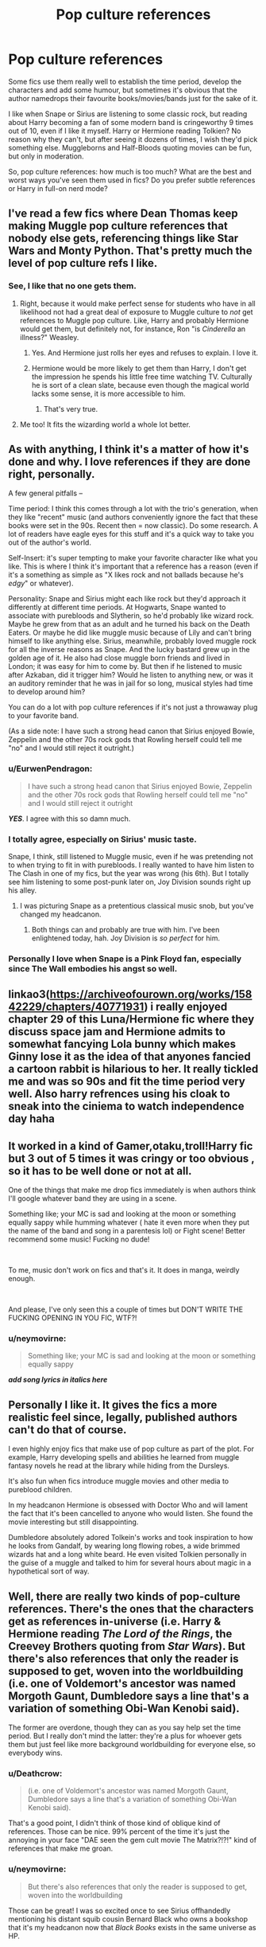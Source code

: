 #+TITLE: Pop culture references

* Pop culture references
:PROPERTIES:
:Author: neymovirne
:Score: 29
:DateUnix: 1548792329.0
:DateShort: 2019-Jan-29
:FlairText: Discussion
:END:
Some fics use them really well to establish the time period, develop the characters and add some humour, but sometimes it's obvious that the author namedrops their favourite books/movies/bands just for the sake of it.

I like when Snape or Sirius are listening to some classic rock, but reading about Harry becoming a fan of some modern band is cringeworthy 9 times out of 10, even if I like it myself. Harry or Hermione reading Tolkien? No reason why they can't, but after seeing it dozens of times, I wish they'd pick something else. Muggleborns and Half-Bloods quoting movies can be fun, but only in moderation.

So, pop culture references: how much is too much? What are the best and worst ways you've seen them used in fics? Do you prefer subtle references or Harry in full-on nerd mode?


** I've read a few fics where Dean Thomas keep making Muggle pop culture references that nobody else gets, referencing things like Star Wars and Monty Python. That's pretty much the level of pop culture refs I like.
:PROPERTIES:
:Author: Dina-M
:Score: 54
:DateUnix: 1548794895.0
:DateShort: 2019-Jan-30
:END:

*** See, I like that no one gets them.
:PROPERTIES:
:Author: jenorama_CA
:Score: 24
:DateUnix: 1548799894.0
:DateShort: 2019-Jan-30
:END:

**** Right, because it would make perfect sense for students who have in all likelihood not had a great deal of exposure to Muggle culture to /not/ get references to Muggle pop culture. Like, Harry and probably Hermione would get them, but definitely not, for instance, Ron "is /Cinderella/ an illness?" Weasley.
:PROPERTIES:
:Author: EurwenPendragon
:Score: 29
:DateUnix: 1548801686.0
:DateShort: 2019-Jan-30
:END:

***** Yes. And Hermione just rolls her eyes and refuses to explain. I love it.
:PROPERTIES:
:Author: jenorama_CA
:Score: 16
:DateUnix: 1548802844.0
:DateShort: 2019-Jan-30
:END:


***** Hermione would be more likely to get them than Harry, I don't get the impression he spends his little free time watching TV. Culturally he is sort of a clean slate, because even though the magical world lacks some sense, it is more accessible to him.
:PROPERTIES:
:Author: DZCreeper
:Score: 11
:DateUnix: 1548823304.0
:DateShort: 2019-Jan-30
:END:

****** That's very true.
:PROPERTIES:
:Author: EurwenPendragon
:Score: 1
:DateUnix: 1548856671.0
:DateShort: 2019-Jan-30
:END:


**** Me too! It fits the wizarding world a whole lot better.
:PROPERTIES:
:Author: Dina-M
:Score: 1
:DateUnix: 1548827441.0
:DateShort: 2019-Jan-30
:END:


** As with anything, I think it's a matter of how it's done and why. I love references if they are done right, personally.

A few general pitfalls --

Time period: I think this comes through a lot with the trio's generation, when they like "recent" music (and authors conveniently ignore the fact that these books were set in the 90s. Recent then = now classic). Do some research. A lot of readers have eagle eyes for this stuff and it's a quick way to take you out of the author's world.

Self-Insert: it's super tempting to make your favorite character like what you like. This is where I think it's important that a reference has a reason (even if it's a something as simple as "X likes rock and not ballads because he's /edgy/" or whatever).

Personality: Snape and Sirius might each like rock but they'd approach it differently at different time periods. At Hogwarts, Snape wanted to associate with purebloods and Slytherin, so he'd probably like wizard rock. Maybe he grew from that as an adult and he turned his back on the Death Eaters. Or maybe he did like muggle music because of Lily and can't bring himself to like anything else. Sirius, meanwhile, probably loved muggle rock for all the inverse reasons as Snape. And the lucky bastard grew up in the golden age of it. He also had close muggle born friends and lived in London; it was easy for him to come by. But then if he listened to music after Azkaban, did it trigger him? Would he listen to anything new, or was it an auditory reminder that he was in jail for so long, musical styles had time to develop around him?

You can do a lot with pop culture references if it's not just a throwaway plug to your favorite band.

(As a side note: I have such a strong head canon that Sirius enjoyed Bowie, Zeppelin and the other 70s rock gods that Rowling herself could tell me "no" and I would still reject it outright.)
:PROPERTIES:
:Author: darlingdaaaarling
:Score: 32
:DateUnix: 1548793502.0
:DateShort: 2019-Jan-29
:END:

*** u/EurwenPendragon:
#+begin_quote
  I have such a strong head canon that Sirius enjoyed Bowie, Zeppelin and the other 70s rock gods that Rowling herself could tell me "no" and I would still reject it outright
#+end_quote

*/YES/*. I agree with this so damn much.
:PROPERTIES:
:Author: EurwenPendragon
:Score: 14
:DateUnix: 1548801593.0
:DateShort: 2019-Jan-30
:END:


*** I totally agree, especially on Sirius' music taste.

Snape, I think, still listened to Muggle music, even if he was pretending not to when trying to fit in with purebloods. I really wanted to have him listen to The Clash in one of my fics, but the year was wrong (his 6th). But I totally see him listening to some post-punk later on, Joy Division sounds right up his alley.
:PROPERTIES:
:Author: neymovirne
:Score: 4
:DateUnix: 1548796335.0
:DateShort: 2019-Jan-30
:END:

**** I was picturing Snape as a pretentious classical music snob, but you've changed my headcanon.
:PROPERTIES:
:Author: chiruochiba
:Score: 5
:DateUnix: 1548812889.0
:DateShort: 2019-Jan-30
:END:

***** Both things can and probably are true with him. I've been enlightened today, hah. Joy Division is /so perfect/ for him.
:PROPERTIES:
:Author: darlingdaaaarling
:Score: 2
:DateUnix: 1548852841.0
:DateShort: 2019-Jan-30
:END:


*** Personally I love when Snape is a Pink Floyd fan, especially since The Wall embodies his angst so well.
:PROPERTIES:
:Author: Flye_Autumne
:Score: 1
:DateUnix: 1548883562.0
:DateShort: 2019-Jan-31
:END:


** linkao3([[https://archiveofourown.org/works/15842229/chapters/40771931]]) i really enjoyed chapter 29 of this Luna/Hermione fic where they discuss space jam and Hermione admits to somewhat fancying Lola bunny which makes Ginny lose it as the idea of that anyones fancied a cartoon rabbit is hilarious to her. It really tickled me and was so 90s and fit the time period very well. Also harry refrences using his cloak to sneak into the ciniema to watch independence day haha
:PROPERTIES:
:Author: Proffesor_Lovegood
:Score: 7
:DateUnix: 1548799251.0
:DateShort: 2019-Jan-30
:END:


** It worked in a kind of Gamer,otaku,troll!Harry fic but 3 out of 5 times it was cringy or too obvious , so it has to be well done or not at all.

One of the things that make me drop fics immediately is when authors think I'll google whatever band they are using in a scene.

Something like; your MC is sad and looking at the moon or something equally sappy while humming whatever ( hate it even more when they put the name of the band and song in a parentesis lol) or Fight scene! Better recommend some music! Fucking no dude!

​

To me, music don't work on fics and that's it. It does in manga, weirdly enough.

​

And please, I've only seen this a couple of times but DON'T WRITE THE FUCKING OPENING IN YOU FIC, WTF?!
:PROPERTIES:
:Author: DEFEATED_GUY
:Score: 7
:DateUnix: 1548799858.0
:DateShort: 2019-Jan-30
:END:

*** u/neymovirne:
#+begin_quote
  Something like; your MC is sad and looking at the moon or something equally sappy
#+end_quote

*/add song lyrics in italics here/*
:PROPERTIES:
:Author: neymovirne
:Score: 4
:DateUnix: 1548836447.0
:DateShort: 2019-Jan-30
:END:


** Personally I like it. It gives the fics a more realistic feel since, legally, published authors can't do that of course.

I even highly enjoy fics that make use of pop culture as part of the plot. For example, Harry developing spells and abilities he learned from muggle fantasy novels he read at the library while hiding from the Dursleys.

It's also fun when fics introduce muggle movies and other media to pureblood children.

In my headcanon Hermione is obsessed with Doctor Who and will lament the fact that it's been cancelled to anyone who would listen. She found the movie interesting but still disappointing.

Dumbledore absolutely adored Tolkein's works and took inspiration to how he looks from Gandalf, by wearing long flowing robes, a wide brimmed wizards hat and a long white beard. He even visited Tolkien personally in the guise of a muggle and talked to him for several hours about magic in a hypothetical sort of way.
:PROPERTIES:
:Author: -Oc-
:Score: 11
:DateUnix: 1548799308.0
:DateShort: 2019-Jan-30
:END:


** Well, there are really two kinds of pop-culture references. There's the ones that the characters get as references in-universe (i.e. Harry & Hermione reading /The Lord of the Rings/, the Creevey Brothers quoting from /Star Wars/). But there's also references that only the reader is supposed to get, woven into the worldbuilding (i.e. one of Voldemort's ancestor was named Morgoth Gaunt, Dumbledore says a line that's a variation of something Obi-Wan Kenobi said).

The former are overdone, though they can as you say help set the time period. But I really don't mind the latter: they're a plus for whoever gets them but just feel like more background worldbuilding for everyone else, so everybody wins.
:PROPERTIES:
:Author: Achille-Talon
:Score: 14
:DateUnix: 1548800667.0
:DateShort: 2019-Jan-30
:END:

*** u/Deathcrow:
#+begin_quote
  (i.e. one of Voldemort's ancestor was named Morgoth Gaunt, Dumbledore says a line that's a variation of something Obi-Wan Kenobi said).
#+end_quote

That's a good point, I didn't think of those kind of oblique kind of references. Those can be nice. 99% percent of the time it's just the annoying in your face "DAE seen the gem cult movie The Matrix?!?!" kind of references that make me groan.
:PROPERTIES:
:Author: Deathcrow
:Score: 8
:DateUnix: 1548805122.0
:DateShort: 2019-Jan-30
:END:


*** u/neymovirne:
#+begin_quote
  But there's also references that only the reader is supposed to get, woven into the worldbuilding
#+end_quote

Those can be great! I was so excited once to see Sirius offhandedly mentioning his distant squib cousin Bernard Black who owns a bookshop that it's my headcanon now that /Black Books/ exists in the same universe as HP.
:PROPERTIES:
:Author: neymovirne
:Score: 5
:DateUnix: 1548837800.0
:DateShort: 2019-Jan-30
:END:


** I have a Muggle OC at the moment and I keep having him use pop culture references to highlight how separate from the Muggle world Harry has become.
:PROPERTIES:
:Author: FloreatCastellum
:Score: 5
:DateUnix: 1548794766.0
:DateShort: 2019-Jan-30
:END:


** I hate when people go overboard with the 90s cliches. I am the same age as Harry's generation. I graduated high school in ‘99, and I still remember what we wore, listened to, did for fun, etc. If you want an example of “these are 90s kids” done wrong, watch Everything Sucks on Netflix. It tries too hard to hit you over the head with the 90s-ness of it all that every character ends up in flannel and drinking Surge cola. Please don't do that in fics unless it's a crack fic.
:PROPERTIES:
:Author: elliemff
:Score: 5
:DateUnix: 1548803841.0
:DateShort: 2019-Jan-30
:END:

*** It wasn't all flannel. Some people wore neon and starter jackets. Some people were goth (the embodiment of the 90s look to me is a chick with black lipstick, a black plastic choker probably bought at Claire's, chunky doc Martin's, in a black spaghetti strap top and black-on-darker black plaid skirt with a few too many aestheticly placed safety pins)

Also, don't forget pop groups. At least /one/ character, statistically, would have had a Spice Girls poster over their bed in school.
:PROPERTIES:
:Author: Ianthine9
:Score: 1
:DateUnix: 1549282781.0
:DateShort: 2019-Feb-04
:END:


** Almost anything is too much. I'll allow for one Star Wars reference, because that has almost become a staple of the HP fanfic genre ("Harry or Hogwarts students watch Star Wars for the first time").

If I want to watch a movie, I'll watch a movie, I don't care about your characters recapping their favorites. If I want to listen to music, I listen to music that I actually enjoy, I don't care about authors shoehorning in their favorite tracks. Just no. Focus on Harry Potter and its world please. It ruins my immersion to have Harry buy an *shuffles cards* Ipod so that he can listen to his favorite rapper *shuffles* TuPac.
:PROPERTIES:
:Author: Deathcrow
:Score: 3
:DateUnix: 1548804845.0
:DateShort: 2019-Jan-30
:END:

*** u/neymovirne:
#+begin_quote
  Harry buy an *shuffles cards* Ipod so that he can listen to his favorite rapper *shuffles* TuPac
#+end_quote

I wonder if there are any rap songfics, like all those cringey emo ones from '00s
:PROPERTIES:
:Author: neymovirne
:Score: 1
:DateUnix: 1548838188.0
:DateShort: 2019-Jan-30
:END:

**** [[https://www.fanfiction.net/s/7901231/1/Like-Juggling-Snowballs-through-Hell][Like Juggling Snowballs Through Hell]] has so many instances of hilarious rap lyrics inserts that it could count as one? They are almost exclusively delivered by Neville when he gets into a post-coital trance (yup, it is a crack fic)
:PROPERTIES:
:Author: RoadKill_03
:Score: 3
:DateUnix: 1548843545.0
:DateShort: 2019-Jan-30
:END:


** Gonna be a curmudgeon here and admit that I never like it.

For some reason, Hermione is always a huge Dr. Who fan... Yeah, no thanks
:PROPERTIES:
:Author: evolutionista
:Score: 4
:DateUnix: 1548812748.0
:DateShort: 2019-Jan-30
:END:

*** I'm usually fine with it as long as it's either Classic Who or the fic takes place during a time period in which New Who was actually aired.

For example having them discuss the 9th or 10th Doctor in a fic set in the 1990's would just be completely wrong because the 9th Doctor didn't even exist until the series reboot aka New Who in 2005.
:PROPERTIES:
:Author: jholland513
:Score: 3
:DateUnix: 1548962319.0
:DateShort: 2019-Jan-31
:END:

**** Agreed that avoiding anachronisms is important. But, as a person who doesn't watch Dr. Who, having a character think about/quote/discuss it all the time is extremely confusing and dry to read.
:PROPERTIES:
:Author: evolutionista
:Score: 1
:DateUnix: 1548964003.0
:DateShort: 2019-Jan-31
:END:


**** Yeah. Hermione is totally a Tom Baker fan. But she'd never go overboard with references. Maybe keep a toy TARDIS on her desk, have a massive scarf just for fun, goof off and grab a plunger and pretend to be a dalek once in a while, but she's also smart enough to not try and make /sense/ out of what was intended to be a children's show to teach history. And then took a left turn at alberquerque.
:PROPERTIES:
:Author: Ianthine9
:Score: 1
:DateUnix: 1549283032.0
:DateShort: 2019-Feb-04
:END:


** A fic which I thought used them in an especially cringy manner was in 'For love of magic'. Harry would say stuff like he loved the dark souls lore even though he hadn't played the games but found it really interesting and other such stuff which seemed so forced
:PROPERTIES:
:Score: 3
:DateUnix: 1548816867.0
:DateShort: 2019-Jan-30
:END:


** I don't remember many: partly because they don't bother me and partly because I don't always notice them. My favourite, though, was when Dumbledore had to fake amusement and surprise when yet another muggle-born graduate thinking himself original gave him a copy of LoTR 'cause he had like a separate book case of those in pretty much every edition already.
:PROPERTIES:
:Author: YuliyaKar
:Score: 3
:DateUnix: 1548881122.0
:DateShort: 2019-Jan-31
:END:


** Not a pop culture (or fanfiction-related per se), but I'm still amused by the fact that both the Dumbledore tombstone in Godric's Hollow and that of the Potters have Biblical scriptures quoted on them (IIRC from the Gospel of Matthew and either 1 or 2 Corinthians, respectively. Can't remember the exact Scripture.)

That's how you do something like that right, IMO. A subtle little thing that makes it a bit fun to read, without necessarily beating you over the head with it.
:PROPERTIES:
:Author: EurwenPendragon
:Score: 4
:DateUnix: 1548801525.0
:DateShort: 2019-Jan-30
:END:


** It can be okay to add some flavour to your characters, but I rarely see it being interesting. A lot of authors go overboard with it. Those authors mistake making a character liking music and books for actually having a personality, meaning that despite establishing more background for the character they feel flat and unimaginative.
:PROPERTIES:
:Author: MartDiamond
:Score: 2
:DateUnix: 1548798173.0
:DateShort: 2019-Jan-30
:END:

*** Yeah, it's especially true with OCs
:PROPERTIES:
:Author: neymovirne
:Score: 2
:DateUnix: 1548838332.0
:DateShort: 2019-Jan-30
:END:


** I prefer none, but I will admit I have read some exceptions. What exactly set these exceptions apart from the cringe, I can't say. If somebody would ask, I would advise to refrain from pop culture references as much as possible.
:PROPERTIES:
:Author: UndeadBBQ
:Score: 3
:DateUnix: 1548792848.0
:DateShort: 2019-Jan-29
:END:


** I have a couple fanfics where muggle born/muggle raised halfbloods make references to Star Wars, ABBA and a few other things too.
:PROPERTIES:
:Author: hufflepuffbookworm90
:Score: 1
:DateUnix: 1548814223.0
:DateShort: 2019-Jan-30
:END:
